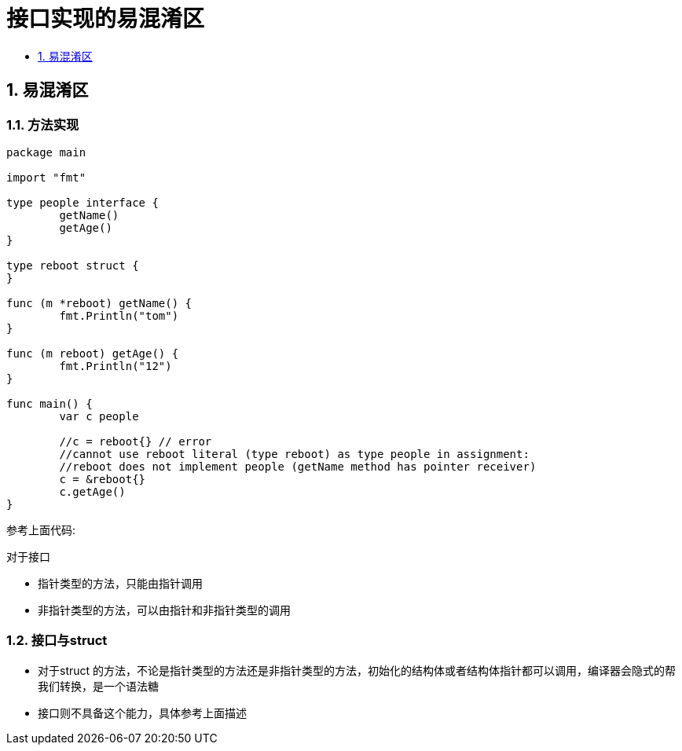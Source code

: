 = 接口实现的易混淆区
:toc:
:toclevels:
:toc-title:
:sectnums:

== 易混淆区
=== 方法实现

```go
package main

import "fmt"

type people interface {
	getName()
	getAge()
}

type reboot struct {
}

func (m *reboot) getName() {
	fmt.Println("tom")
}

func (m reboot) getAge() {
	fmt.Println("12")
}

func main() {
	var c people

	//c = reboot{} // error
	//cannot use reboot literal (type reboot) as type people in assignment:
	//reboot does not implement people (getName method has pointer receiver)
	c = &reboot{}
	c.getAge()
}

```

参考上面代码:

对于接口

- 指针类型的方法，只能由指针调用
- 非指针类型的方法，可以由指针和非指针类型的调用

=== 接口与struct
- 对于struct 的方法，不论是指针类型的方法还是非指针类型的方法，初始化的结构体或者结构体指针都可以调用，编译器会隐式的帮我们转换，是一个语法糖
- 接口则不具备这个能力，具体参考上面描述
